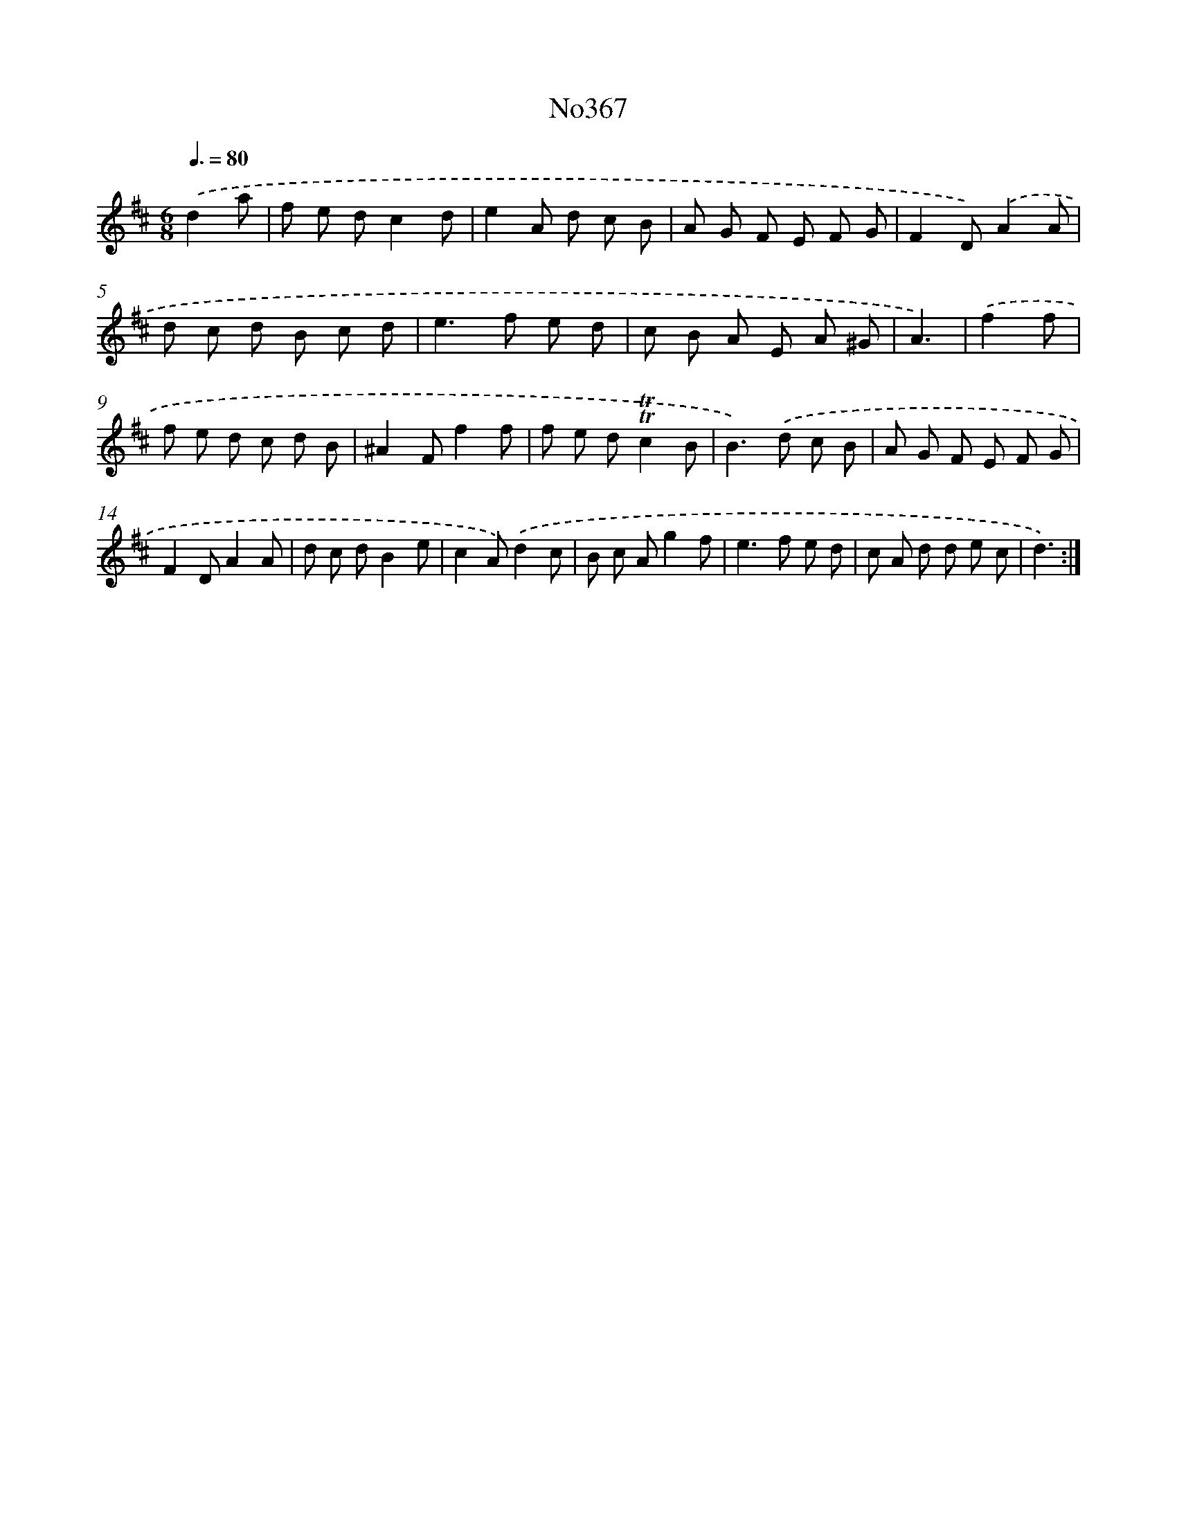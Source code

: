 X: 15049
T: No367
%%abc-version 2.0
%%abcx-abcm2ps-target-version 5.9.1 (29 Sep 2008)
%%abc-creator hum2abc beta
%%abcx-conversion-date 2018/11/01 14:37:50
%%humdrum-veritas 2909583046
%%humdrum-veritas-data 1461230151
%%continueall 1
%%barnumbers 0
L: 1/8
M: 6/8
Q: 3/8=80
K: D clef=treble
.('d2a [I:setbarnb 1]|
f e dc2d |
e2A d c B |
A G F E F G |
F2D).('A2A |
d c d B c d |
e2>f2 e d |
c B A E A ^G |
A3) |
.('f2f [I:setbarnb 9]|
f e d c d B |
^A2Ff2f |
f e d!trill!!trill!c2B |
B2>).('d2 c B |
A G F E F G |
F2DA2A |
d c dB2e |
c2A).('d2c |
B c Ag2f |
e2>f2 e d |
c A d d e c |
d3) :|]

